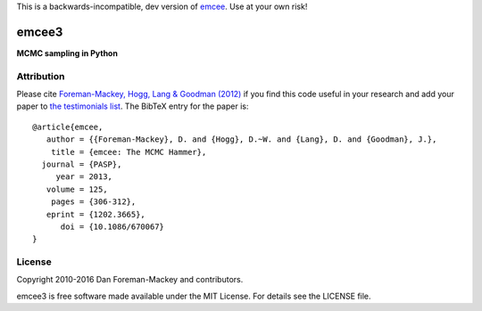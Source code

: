 This is a backwards-incompatible, dev version of `emcee <https://github.com/dfm/emcee>`_. Use at your own risk!

emcee3
======

**MCMC sampling in Python**

.. image:: https://travis-ci.org/dfm/emcee3.svg?branch=master&style=flat
    :target: https://travis-ci.org/dfm/emcee3
.. image:: https://coveralls.io/repos/github/dfm/emcee3/badge.svg?branch=master&style=flat
    :target: https://coveralls.io/github/dfm/emcee3?branch=master
.. image:: http://img.shields.io/badge/license-MIT-blue.svg?style=flat
        :target: https://github.com/dfm/emcee3/blob/master/LICENSE
.. image:: http://img.shields.io/badge/arXiv-1202.3665-orange.svg?style=flat
        :target: http://arxiv.org/abs/1202.3665

Attribution
-----------

Please cite `Foreman-Mackey, Hogg, Lang & Goodman (2012)
<http://arxiv.org/abs/1202.3665>`_ if you find this code useful in your
research and add your paper to `the testimonials list
<https://github.com/dfm/emcee/blob/master/docs/testimonials.rst>`_.
The BibTeX entry for the paper is::

    @article{emcee,
       author = {{Foreman-Mackey}, D. and {Hogg}, D.~W. and {Lang}, D. and {Goodman}, J.},
        title = {emcee: The MCMC Hammer},
      journal = {PASP},
         year = 2013,
       volume = 125,
        pages = {306-312},
       eprint = {1202.3665},
          doi = {10.1086/670067}
    }

License
-------

Copyright 2010-2016 Dan Foreman-Mackey and contributors.

emcee3 is free software made available under the MIT License. For details see
the LICENSE file.
